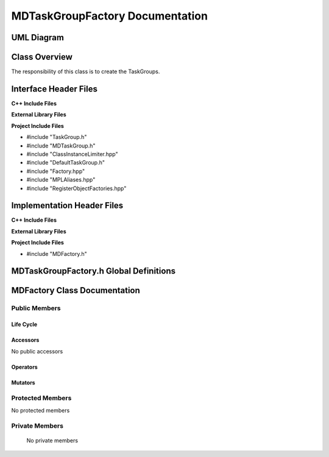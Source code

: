.. _MDTaskGroupFactory class target:

.. default-domain:: cpp

.. namespace:: ANANSI

################################
MDTaskGroupFactory Documentation
################################

===========
UML Diagram
===========

.. image ../Diagrams/StudClass.png

==============
Class Overview
==============

The responsibility of this class is to create the TaskGroups.

======================
Interface Header Files
======================

**C++ Include Files**

**External Library Files**

**Project Include Files**

* #include "TaskGroup.h"
* #include "MDTaskGroup.h"
* #include "ClassInstanceLimiter.hpp"
* #include "DefaultTaskGroup.h"
* #include "Factory.hpp"
* #include "MPLAliases.hpp"
* #include "RegisterObjectFactories.hpp"

===========================
Implementation Header Files
===========================

**C++ Include Files**

**External Library Files**

**Project Include Files**

* #include "MDFactory.h"

=======================================
MDTaskGroupFactory.h Global Definitions
=======================================

.. var:: constexpr auto MAX_MDTASKGROUPFACTORY_INSTANCES = 1

    Sets the maximum number of instances of the class MDTaskGroupFactory.  We
    specify 1 due to only requiring that we register the derived TaskGroups
    only once.

.. type:: MDTaskGroupTypeList = MPL::mpl_typelist<DefaultTaskGroup>

    The list of TaskGroups that are instatantiated with the MDTaskGroupFactory.

.. type:: template <class BaseClassType,typename IDType> \
          TGObjectFactoryType = MPL::Factory<BaseClassType,IDType>

    A typedef for easing the calling of MPL::Factory class.

    :tparam BaseClassType: The type of base class of the set of derived MDs.
    :tparam IDType: The type of the class identifier for registering the derived
                    TaskGroups.

====================================
MDFactory Class Documentation
====================================

.. class:: MDTaskGroupFactory final

--------------
Public Members
--------------

^^^^^^^^^^
Life Cycle
^^^^^^^^^^

.. function:: MDTaskGroupFactory::MDTaskGroupFactory()

   The default constructor.

.. function:: MDTaskGroupFactory::MDTaskGroupFactory( const MDTaskGroupFactory &other )

    The copy constructor.

.. function:: MDTaskGroupFactory::MDTaskGroupFactory(MDTaskGroupFactory && other) 

    The copy-move constructor.

.. function:: MDTaskGroupFactory::~MDTaskGroupFactory()

    The destructor.

^^^^^^^^^
Accessors
^^^^^^^^^

No public accessors

^^^^^^^^^
Operators
^^^^^^^^^

.. function:: MDTaskGroupFactory& MDTaskGroupFactory::operator=( MDTaskGroupFactory const & other)

    The assignment operator.

.. function:: MDTaskGroupFactory& MDTaskGroupFactory::operator=( MDTaskGroupFactory && other)

    The assignment-move operator.

^^^^^^^^
Mutators
^^^^^^^^

-----------------
Protected Members
-----------------

No protected members

.. Commented out. 
.. ^^^^^^^^^^
.. Life Cycle
.. ^^^^^^^^^^
..
.. ^^^^^^^^^
.. Accessors
.. ^^^^^^^^^
.. 
.. ^^^^^^^^^
.. Operators
.. ^^^^^^^^^
.. 
.. ^^^^^^^^^
.. Mutators
.. ^^^^^^^^^
.. 
.. ^^^^^^^^^^^^
.. Data Members
.. ^^^^^^^^^^^^

---------------
Private Members
---------------

    No private members

.. Commented out. 
.. ^^^^^^^^^^
.. Life Cycle
.. ^^^^^^^^^^
..
.. ^^^^^^^^^
.. Accessors
.. ^^^^^^^^^
.. 
.. ^^^^^^^^^
.. Operators
.. ^^^^^^^^^
.. 
.. ^^^^^^^^^
.. Mutators
.. ^^^^^^^^^
.. 
.. ^^^^^^^^^^^^
.. Data Members
.. ^^^^^^^^^^^^

